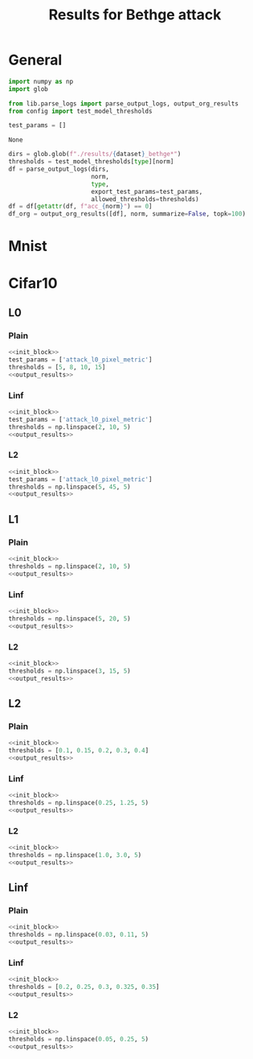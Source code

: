 #+options: tex:verbatim
#+TITLE: Results for Bethge attack


* General
#+NAME: init_block
#+BEGIN_SRC python :noweb yes
  import numpy as np
  import glob

  from lib.parse_logs import parse_output_logs, output_org_results
  from config import test_model_thresholds

  test_params = []
#+END_SRC

#+RESULTS: init_block
: None

#+NAME: output_results
#+BEGIN_SRC python :noweb yes
  dirs = glob.glob(f"./results/{dataset}_bethge*")
  thresholds = test_model_thresholds[type][norm]
  df = parse_output_logs(dirs,
                         norm,
                         type,
                         export_test_params=test_params,
                         allowed_thresholds=thresholds)
  df = df[getattr(df, f"acc_{norm}") == 0]
  df_org = output_org_results([df], norm, summarize=False, topk=100)
#+END_SRC

#+RESULTS: output_results

* Mnist
* Cifar10
** L0
*** Plain
#+BEGIN_SRC python :noweb yes :var dataset="cifar10" :var norm="l0" :var type="plain" :results value :return df_org
  <<init_block>>
  test_params = ['attack_l0_pixel_metric']
  thresholds = [5, 8, 10, 15]
  <<output_results>>
#+END_SRC

#+RESULTS:

*** Linf
#+BEGIN_SRC python :noweb yes :var dataset="cifar10" :var norm="l0" :var type="linf" :results value :return df_org
  <<init_block>>
  test_params = ['attack_l0_pixel_metric']
  thresholds = np.linspace(2, 10, 5)
  <<output_results>>
#+END_SRC

#+RESULTS:

*** L2
#+BEGIN_SRC python :noweb yes :var dataset="cifar10" :var norm="l0" :var type="l2" :results value :return df_org
  <<init_block>>
  test_params = ['attack_l0_pixel_metric']
  thresholds = np.linspace(5, 45, 5)
  <<output_results>>
#+END_SRC

#+RESULTS:

** L1
*** Plain
#+BEGIN_SRC python :noweb yes :var dataset="cifar10" :var norm="l1" :var type="plain" :results value :return df_org
  <<init_block>>
  thresholds = np.linspace(2, 10, 5)
  <<output_results>>
#+END_SRC

#+RESULTS:

*** Linf
#+BEGIN_SRC python :noweb yes :var dataset="cifar10" :var norm="l1" :var type="linf" :results value :return df_org
  <<init_block>>
  thresholds = np.linspace(5, 20, 5)
  <<output_results>>
#+END_SRC

#+RESULTS:

*** L2
#+BEGIN_SRC python :noweb yes :var dataset="cifar10" :var norm="l1" :var type="l2" :results value :return df_org
  <<init_block>>
  thresholds = np.linspace(3, 15, 5)
  <<output_results>>
#+END_SRC

#+RESULTS:

** L2
*** Plain
#+BEGIN_SRC python :noweb yes :var dataset="cifar10" :var norm="l2" :var type="plain" :results value :return df_org
  <<init_block>>
  thresholds = [0.1, 0.15, 0.2, 0.3, 0.4]
  <<output_results>>
#+END_SRC

#+RESULTS:

*** Linf
#+BEGIN_SRC python :noweb yes :var dataset="cifar10" :var norm="l2" :var type="linf" :results output :return df_org
  <<init_block>>
  thresholds = np.linspace(0.25, 1.25, 5)
  <<output_results>>
#+END_SRC

#+RESULTS:

*** L2
#+BEGIN_SRC python :noweb yes :var dataset="cifar10" :var norm="l2" :var type="l2" :results value :return df_org
  <<init_block>>
  thresholds = np.linspace(1.0, 3.0, 5)
  <<output_results>>
#+END_SRC

#+RESULTS:

** Linf
*** Plain
#+BEGIN_SRC python :noweb yes :var dataset="cifar10" :var norm="li" :var type="plain" :results value :return df_org
  <<init_block>>
  thresholds = np.linspace(0.03, 0.11, 5)
  <<output_results>>
#+END_SRC

#+RESULTS:

*** Linf
#+BEGIN_SRC python :noweb yes :var dataset="cifar10" :var norm="li" :var type="linf" :results value :return df_org
  <<init_block>>
  thresholds = [0.2, 0.25, 0.3, 0.325, 0.35]
  <<output_results>>
#+END_SRC

#+RESULTS:

*** L2
#+BEGIN_SRC python :noweb yes :var dataset="cifar10" :var norm="li" :var type="l2" :results value :return df_org
  <<init_block>>
  thresholds = np.linspace(0.05, 0.25, 5)
  <<output_results>>
#+END_SRC

#+RESULTS:

* COMMENT Local Variables
# Local Variables:
# org-confirm-babel-evaluate: nil
# End:
